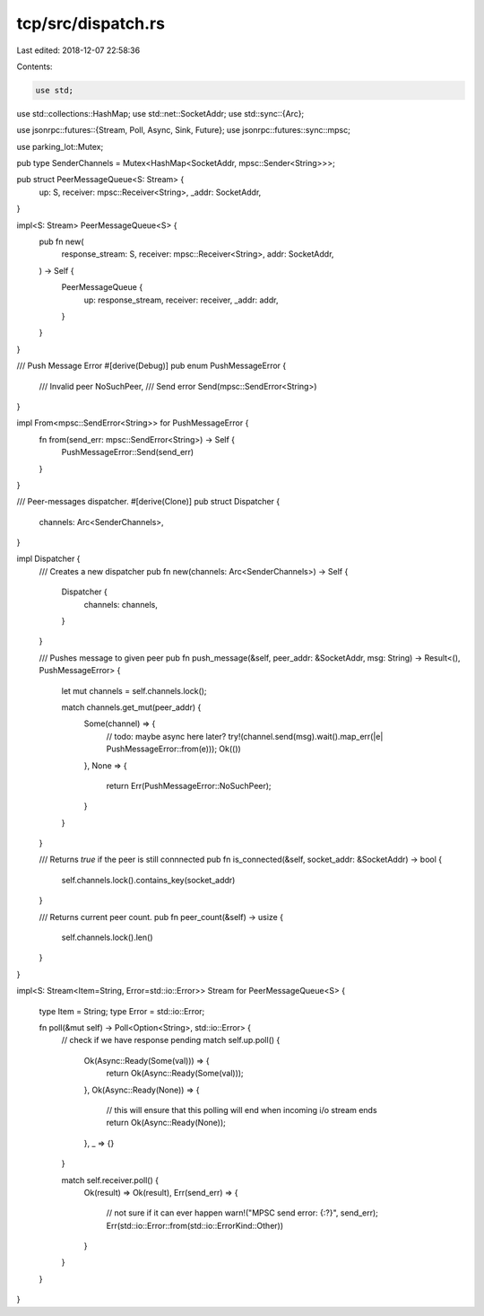 tcp/src/dispatch.rs
===================

Last edited: 2018-12-07 22:58:36

Contents:

.. code-block:: rs

    use std;
use std::collections::HashMap;
use std::net::SocketAddr;
use std::sync::{Arc};

use jsonrpc::futures::{Stream, Poll, Async, Sink, Future};
use jsonrpc::futures::sync::mpsc;

use parking_lot::Mutex;

pub type SenderChannels = Mutex<HashMap<SocketAddr, mpsc::Sender<String>>>;

pub struct PeerMessageQueue<S: Stream> {
	up: S,
	receiver: mpsc::Receiver<String>,
	_addr: SocketAddr,
}

impl<S: Stream> PeerMessageQueue<S> {
	pub fn new(
		response_stream: S,
		receiver: mpsc::Receiver<String>,
		addr: SocketAddr,
	) -> Self {
		PeerMessageQueue {
			up: response_stream,
			receiver: receiver,
			_addr: addr,
		}
	}
}

/// Push Message Error
#[derive(Debug)]
pub enum PushMessageError {
	/// Invalid peer
	NoSuchPeer,
	/// Send error
	Send(mpsc::SendError<String>)
}

impl From<mpsc::SendError<String>> for PushMessageError {
	fn from(send_err: mpsc::SendError<String>) -> Self {
		PushMessageError::Send(send_err)
	}
}

/// Peer-messages dispatcher.
#[derive(Clone)]
pub struct Dispatcher {
	channels: Arc<SenderChannels>,
}

impl Dispatcher {
	/// Creates a new dispatcher
	pub fn new(channels: Arc<SenderChannels>) -> Self {
		Dispatcher {
			channels: channels,
		}
	}

	/// Pushes message to given peer
	pub fn push_message(&self, peer_addr: &SocketAddr, msg: String) -> Result<(), PushMessageError> {
		let mut channels = self.channels.lock();

		match channels.get_mut(peer_addr) {
			Some(channel) => {
				// todo: maybe async here later?
				try!(channel.send(msg).wait().map_err(|e| PushMessageError::from(e)));
				Ok(())
			},
			None => {
				return Err(PushMessageError::NoSuchPeer);
			}
		}
	}

	/// Returns `true` if the peer is still connnected
	pub fn is_connected(&self, socket_addr: &SocketAddr) -> bool {
		self.channels.lock().contains_key(socket_addr)
	}

	/// Returns current peer count.
	pub fn peer_count(&self) -> usize {
		self.channels.lock().len()
	}
}

impl<S: Stream<Item=String, Error=std::io::Error>> Stream for PeerMessageQueue<S> {

	type Item = String;
	type Error = std::io::Error;

	fn poll(&mut self) -> Poll<Option<String>, std::io::Error> {
		// check if we have response pending
		match self.up.poll() {
			Ok(Async::Ready(Some(val))) => {
				return Ok(Async::Ready(Some(val)));
			},
			Ok(Async::Ready(None)) => {
				// this will ensure that this polling will end when incoming i/o stream ends
				return Ok(Async::Ready(None));
			},
			_ => {}
		}

		match self.receiver.poll() {
			Ok(result) => Ok(result),
			Err(send_err) => {
				// not sure if it can ever happen
				warn!("MPSC send error: {:?}", send_err);
				Err(std::io::Error::from(std::io::ErrorKind::Other))
			}
		}
	}
}


